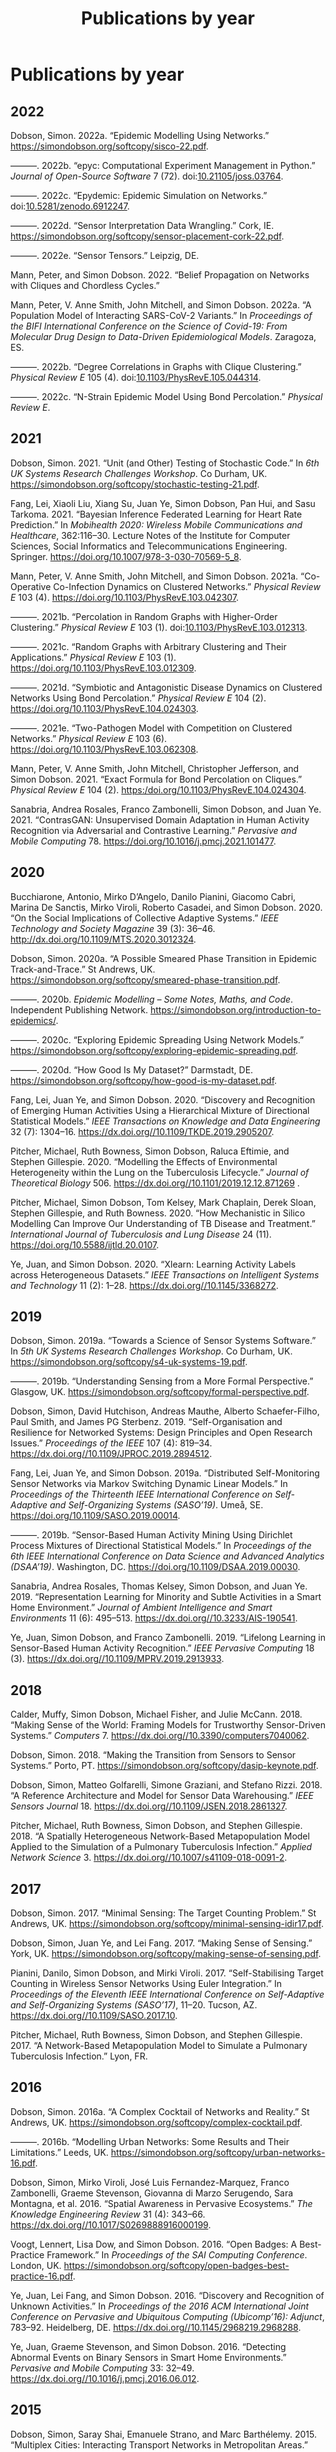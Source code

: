 # -*- org-attach-id-dir: "../../files/attachments"; -*-
#+title: Publications by year
#+CSL-STYLE: ~/programming/simoninireland.github.io/etc/complete-online.csl
#+begin_comment
.. title: Publications by year
.. slug: publications-by-year
.. date: 2020-06-17 11:34:36 UTC+01:00
.. tags: research, publications
.. category:
.. previewimage:
.. link:
.. description:
.. type: text
#+end_comment

* Publications by year

#+begin: sd/bibliography-by-year
** 2022

<<citeproc_bib_item_1>>Dobson, Simon. 2022a. “Epidemic Modelling Using Networks.” https://simondobson.org/softcopy/sisco-22.pdf.

<<citeproc_bib_item_2>>———. 2022b. “epyc: Computational Experiment Management in Python.” /Journal of Open-Source Software/ 7 (72). doi:[[https://doi.org/10.21105/joss.03764][10.21105/joss.03764]].

<<citeproc_bib_item_3>>———. 2022c. “Epydemic: Epidemic Simulation on Networks.” doi:[[https://doi.org/10.5281/zenodo.6912247][10.5281/zenodo.6912247]].

<<citeproc_bib_item_4>>———. 2022d. “Sensor Interpretation Data Wrangling.” Cork, IE. https://simondobson.org/softcopy/sensor-placement-cork-22.pdf.

<<citeproc_bib_item_5>>———. 2022e. “Sensor Tensors.” Leipzig, DE.

<<citeproc_bib_item_6>>Mann, Peter, and Simon Dobson. 2022. “Belief Propagation on Networks with Cliques and Chordless Cycles.”

<<citeproc_bib_item_7>>Mann, Peter, V. Anne Smith, John Mitchell, and Simon Dobson. 2022a. “A Population Model of Interacting SARS-CoV-2 Variants.” In /Proceedings of the BIFI International Conference on the Science of Covid-19: From Molecular Drug Design to Data-Driven Epidemiological Models/. Zaragoza, ES.

<<citeproc_bib_item_8>>———. 2022b. “Degree Correlations in Graphs with Clique Clustering.” /Physical Review E/ 105 (4). doi:[[https://doi.org/10.1103/PhysRevE.105.044314][10.1103/PhysRevE.105.044314]].

<<citeproc_bib_item_9>>———. 2022c. “N-Strain Epidemic Model Using Bond Percolation.” /Physical Review E/.

** 2021

<<citeproc_bib_item_1>>Dobson, Simon. 2021. “Unit (and Other) Testing of Stochastic Code.” In /6th UK Systems Research Challenges Workshop/. Co Durham, UK. https://simondobson.org/softcopy/stochastic-testing-21.pdf.

<<citeproc_bib_item_2>>Fang, Lei, Xiaoli Liu, Xiang Su, Juan Ye, Simon Dobson, Pan Hui, and Sasu Tarkoma. 2021. “Bayesian Inference Federated Learning for Heart Rate Prediction.” In /Mobihealth 2020: Wireless Mobile Communications and Healthcare/, 362:116–30. Lecture Notes of the Institute for Computer Sciences, Social Informatics and Telecommunications Engineering. Springer. https://doi.org/10.1007/978-3-030-70569-5_8.

<<citeproc_bib_item_3>>Mann, Peter, V. Anne Smith, John Mitchell, and Simon Dobson. 2021a. “Co-Operative Co-Infection Dynamics on Clustered Networks.” /Physical Review E/ 103 (4). https://doi.org/10.1103/PhysRevE.103.042307.

<<citeproc_bib_item_4>>———. 2021b. “Percolation in Random Graphs with Higher-Order Clustering.” /Physical Review E/ 103 (1). doi:[[https://doi.org/10.1103/PhysRevE.103.012313][10.1103/PhysRevE.103.012313]].

<<citeproc_bib_item_5>>———. 2021c. “Random Graphs with Arbitrary Clustering and Their Applications.” /Physical Review E/ 103 (1). https://doi.org/10.1103/PhysRevE.103.012309.

<<citeproc_bib_item_6>>———. 2021d. “Symbiotic and Antagonistic Disease Dynamics on Clustered Networks Using Bond Percolation.” /Physical Review E/ 104 (2). https://doi.org/10.1103/PhysRevE.104.024303.

<<citeproc_bib_item_7>>———. 2021e. “Two-Pathogen Model with Competition on Clustered Networks.” /Physical Review E/ 103 (6). https://doi.org/10.1103/PhysRevE.103.062308.

<<citeproc_bib_item_8>>Mann, Peter, V. Anne Smith, John Mitchell, Christopher Jefferson, and Simon Dobson. 2021. “Exact Formula for Bond Percolation on Cliques.” /Physical Review E/ 104 (2). https:/doi.org/10.1103/PhysRevE.104.024304.

<<citeproc_bib_item_9>>Sanabria, Andrea Rosales, Franco Zambonelli, Simon Dobson, and Juan Ye. 2021. “ContrasGAN: Unsupervised Domain Adaptation in Human Activity Recognition via Adversarial and Contrastive Learning.” /Pervasive and Mobile Computing/ 78. https://doi.org/10.1016/j.pmcj.2021.101477.

** 2020

<<citeproc_bib_item_1>>Bucchiarone, Antonio, Mirko D’Angelo, Danilo Pianini, Giacomo Cabri, Marina De Sanctis, Mirko Viroli, Roberto Casadei, and Simon Dobson. 2020. “On the Social Implications of Collective Adaptive Systems.” /IEEE Technology and Society Magazine/ 39 (3): 36–46. http://dx.doi.org/10.1109/MTS.2020.3012324.

<<citeproc_bib_item_2>>Dobson, Simon. 2020a. “A Possible Smeared Phase Transition in Epidemic Track-and-Trace.” St Andrews, UK. https://simondobson.org/softcopy/smeared-phase-transition.pdf.

<<citeproc_bib_item_3>>———. 2020b. /Epidemic Modelling – Some Notes, Maths, and Code/. Independent Publishing Network. https://simondobson.org/introduction-to-epidemics/.

<<citeproc_bib_item_4>>———. 2020c. “Exploring Epidemic Spreading Using Network Models.” https://simondobson.org/softcopy/exploring-epidemic-spreading.pdf.

<<citeproc_bib_item_5>>———. 2020d. “How Good Is My Dataset?” Darmstadt, DE. https://simondobson.org/softcopy/how-good-is-my-dataset.pdf.

<<citeproc_bib_item_6>>Fang, Lei, Juan Ye, and Simon Dobson. 2020. “Discovery and Recognition of Emerging Human Activities Using a Hierarchical Mixture of Directional Statistical Models.” /IEEE Transactions on Knowledge and Data Engineering/ 32 (7): 1304–16. https://dx.doi.org//10.1109/TKDE.2019.2905207.

<<citeproc_bib_item_7>>Pitcher, Michael, Ruth Bowness, Simon Dobson, Raluca Eftimie, and Stephen Gillespie. 2020. “Modelling the Effects of Environmental Heterogeneity within the Lung on the Tuberculosis Lifecycle.” /Journal of Theoretical Biology/ 506. https://dx.doi.org//10.1101/2019.12.12.871269 .

<<citeproc_bib_item_8>>Pitcher, Michael, Simon Dobson, Tom Kelsey, Mark Chaplain, Derek Sloan, Stephen Gillespie, and Ruth Bowness. 2020. “How Mechanistic in Silico Modelling Can Improve Our Understanding of TB Disease and Treatment.” /International Journal of Tuberculosis and Lung Disease/ 24 (11). https://doi.org/10.5588/ijtld.20.0107.

<<citeproc_bib_item_9>>Ye, Juan, and Simon Dobson. 2020. “Xlearn: Learning Activity Labels across Heterogeneous Datasets.” /IEEE Transactions on Intelligent Systems and Technology/ 11 (2): 1–28. https://dx.doi.org//10.1145/3368272.

** 2019

<<citeproc_bib_item_1>>Dobson, Simon. 2019a. “Towards a Science of Sensor Systems Software.” In /5th UK Systems Research Challenges Workshop/. Co Durham, UK. https://simondobson.org/softcopy/s4-uk-systems-19.pdf.

<<citeproc_bib_item_2>>———. 2019b. “Understanding Sensing from a More Formal Perspective.” Glasgow, UK. https://simondobson.org/softcopy/formal-perspective.pdf.

<<citeproc_bib_item_3>>Dobson, Simon, David Hutchison, Andreas Mauthe, Alberto Schaefer-Filho, Paul Smith, and James PG Sterbenz. 2019. “Self-Organisation and Resilience for Networked Systems: Design Principles and Open Research Issues.” /Proceedings of the IEEE/ 107 (4): 819–34. https://dx.doi.org//10.1109/JPROC.2019.2894512.

<<citeproc_bib_item_4>>Fang, Lei, Juan Ye, and Simon Dobson. 2019a. “Distributed Self-Monitoring Sensor Networks via Markov Switching Dynamic Linear Models.” In /Proceedings of the Thirteenth IEEE International Conference on Self-Adaptive and Self-Organizing Systems (SASO’19)/. Umeå, SE. https://doi.org/10.1109/SASO.2019.00014.

<<citeproc_bib_item_5>>———. 2019b. “Sensor-Based Human Activity Mining Using Dirichlet Process Mixtures of Directional Statistical Models.” In /Proceedings of the 6th IEEE International Conference on Data Science and Advanced Analytics (DSAA’19)/. Washington, DC. https://doi.org/10.1109/DSAA.2019.00030.

<<citeproc_bib_item_6>>Sanabria, Andrea Rosales, Thomas Kelsey, Simon Dobson, and Juan Ye. 2019. “Representation Learning for Minority and Subtle Activities in a Smart Home Environment.” /Journal of Ambient Intelligence and Smart Environments/ 11 (6): 495–513. https://dx.doi.org//10.3233/AIS-190541.

<<citeproc_bib_item_7>>Ye, Juan, Simon Dobson, and Franco Zambonelli. 2019. “Lifelong Learning in Sensor-Based Human Activity Recognition.” /IEEE Pervasive Computing/ 18 (3). https://dx.doi.org//10.1109/MPRV.2019.2913933.

** 2018

<<citeproc_bib_item_1>>Calder, Muffy, Simon Dobson, Michael Fisher, and Julie McCann. 2018. “Making Sense of the World: Framing Models for Trustworthy Sensor-Driven Systems.” /Computers/ 7. https://dx.doi.org//10.3390/computers7040062.

<<citeproc_bib_item_2>>Dobson, Simon. 2018. “Making the Transition from Sensors to Sensor Systems.” Porto, PT. https://simondobson.org/softcopy/dasip-keynote.pdf.

<<citeproc_bib_item_3>>Dobson, Simon, Matteo Golfarelli, Simone Graziani, and Stefano Rizzi. 2018. “A Reference Architecture and Model for Sensor Data Warehousing.” /IEEE Sensors Journal/ 18. https://dx.doi.org//10.1109/JSEN.2018.2861327.

<<citeproc_bib_item_4>>Pitcher, Michael, Ruth Bowness, Simon Dobson, and Stephen Gillespie. 2018. “A Spatially Heterogeneous Network-Based Metapopulation Model Applied to the Simulation of a Pulmonary Tuberculosis Infection.” /Applied Network Science/ 3. https://dx.doi.org//10.1007/s41109-018-0091-2.

** 2017

<<citeproc_bib_item_1>>Dobson, Simon. 2017. “Minimal Sensing: The Target Counting Problem.” St Andrews, UK. https://simondobson.org/softcopy/minimal-sensing-idir17.pdf.

<<citeproc_bib_item_2>>Dobson, Simon, Juan Ye, and Lei Fang. 2017. “Making Sense of Sensing.” York, UK. https://simondobson.org/softcopy/making-sense-of-sensing.pdf.

<<citeproc_bib_item_3>>Pianini, Danilo, Simon Dobson, and Mirki Viroli. 2017. “Self-Stabilising Target Counting in Wireless Sensor Networks Using Euler Integration.” In /Proceedings of the Eleventh IEEE International Conference on Self-Adaptive and Self-Organizing Systems (SASO’17)/, 11–20. Tucson, AZ. https://dx.doi.org//10.1109/SASO.2017.10.

<<citeproc_bib_item_4>>Pitcher, Michael, Ruth Bowness, Simon Dobson, and Stephen Gillespie. 2017. “A Network-Based Metapopulation Model to Simulate a Pulmonary Tuberculosis Infection.” Lyon, FR.

** 2016

<<citeproc_bib_item_1>>Dobson, Simon. 2016a. “A Complex Cocktail of Networks and Reality.” St Andrews, UK. https://simondobson.org/softcopy/complex-cocktail.pdf.

<<citeproc_bib_item_2>>———. 2016b. “Modelling Urban Networks: Some Results and Their Limitations.” Leeds, UK. https://simondobson.org/softcopy/urban-networks-16.pdf.

<<citeproc_bib_item_3>>Dobson, Simon, Mirko Viroli, José Luis Fernandez-Marquez, Franco Zambonelli, Graeme Stevenson, Giovanna di Marzo Serugendo, Sara Montagna, et al. 2016. “Spatial Awareness in Pervasive Ecosystems.” /The Knowledge Engineering Review/ 31 (4): 343–66. https://dx.doi.org//10.1017/S0269888916000199.

<<citeproc_bib_item_4>>Voogt, Lennert, Lisa Dow, and Simon Dobson. 2016. “Open Badges: A Best-Practice Framework.” In /Proceedings of the SAI Computing Conference/. London, UK. https://simondobson.org/softcopy/open-badges-best-practice-16.pdf.

<<citeproc_bib_item_5>>Ye, Juan, Lei Fang, and Simon Dobson. 2016. “Discovery and Recognition of Unknown Activities.” In /Proceedings of the 2016 ACM International Joint Conference on Pervasive and Ubiquitous Computing (Ubicomp’16): Adjunct/, 783–92. Heidelberg, DE. https://dx.doi.org//10.1145/2968219.2968288.

<<citeproc_bib_item_6>>Ye, Juan, Graeme Stevenson, and Simon Dobson. 2016. “Detecting Abnormal Events on Binary Sensors in Smart Home Environments.” /Pervasive and Mobile Computing/ 33: 32–49. https://dx.doi.org//10.1016/j.pmcj.2016.06.012.

** 2015

<<citeproc_bib_item_1>>Dobson, Simon, Saray Shai, Emanuele Strano, and Marc Barthélemy. 2015. “Multiplex Cities: Interacting Transport Networks in Metropolitan Areas.” Stirling, UK. https://simondobson.org/softcopy/urban-networks-sicsa.pdf.

<<citeproc_bib_item_2>>Fang, Lei, and Simon Dobson. 2015. “Towards Data-Centric Control of Sensor Networks through Bayesian Dynamic Linear Modelling.” In /Proceedings of the Ninth IEEE International Conference on Self-Adaptive and Self-Organizing Systems (SASO’15)/. Boston, MA. https://dx.doi.org//10.1109/SASO.2015.14.

<<citeproc_bib_item_3>>Sazonovs, Aleksejs, Simon Dobson, and Oscar Gaggiotti. 2015. “A Metapopulation Model for Predicting the Success of Genetic Control Measures for Malaria.” Edinburgh, UK. https://simondobson.org/softcopy/sazonovs-poster-15.pdf.

<<citeproc_bib_item_4>>Schneider, Chris, Adam Barker, and Simon Dobson. 2015. “Evaluating Unsupervised Fault Detection in Self-Healing Systems Using Stochastic Primitives.” /EAI Endorsed Transactions on Self-Adaptive Systems/ 15 (1). https://dx.doi.org//10.4108/sas.1.1.e3.

<<citeproc_bib_item_5>>Shai, Saray, and Simon Dobson. 2015. “Epidemic Spreading in Adaptive Multilayer Networks.” Snowbird, UT. https://simondobson.org/softcopy/siam-networks-abstract-15.pdf.

<<citeproc_bib_item_6>>Shai, Saray, Dror Kenett, Yoed Kenett, Miriam Faust, Simon Dobson, and Shlomo Havlin. 2015a. “Attacks on Modular Networks.” Zaragoza, ES. https://simondobson.org/softcopy/modular-network-attacks-netsci-15.pdf.

<<citeproc_bib_item_7>>———. 2015b. “Critical Tipping Point Distinguishing Two Types of Transitions in Modular Network Structures.” /Physical Review E/ 92. https://dx.doi.org//10.1103/PhysRevE.92.062805.

<<citeproc_bib_item_8>>Strano, Emanuele, Saray Shai, Simon Dobson, and Marc Barthélemy. 2015. “Multiplex Networks in Metropolitan Areas: Generic Features and Local Effects.” /Journal of the Royal Society Interface/ 12 (111). https://dx.doi.org//10.1098/rsif.2015.0651.

<<citeproc_bib_item_9>>Ye, Juan, Stamatia Dasiopoulou, Graeme Stevenson, Georgios Meditskos, Efstratios Kontopoulos, Ioannis Kompatsiaris, and Simon Dobson. 2015. “Semantic Web Technologies in Pervasive Computing: A Survey and Research Roadmap.” /Pervasive and Mobile Computing/ 23: 1–25. https://dx.doi.org//10.1016/j.pmcj.2014.12.009.

<<citeproc_bib_item_10>>Ye, Juan, Graeme Stevenson, and Simon Dobson. 2015a. “Fault Detection for Binary Sensors in Smart Home Environments.” In /Proceedings of the IEEE International Conference on Pervasive Computing and Communications (Percom 2015)/. St Louis, MO. https://simondobson.org/softcopy/binarysensorfaults-15.pdf.

<<citeproc_bib_item_11>>———. 2015b. “Using Temporal Correlation and Time Series to Detect Missing Activity-Driven Sensor Events.” In /Proceedings of the 11th Workshop on Context and Activity Modelling and Recognition (CoMoRea’15)/. St Louis, MO. https://simondobson.org/softcopy/comorea-15.pdf.

<<citeproc_bib_item_12>>———. 2015c. “KCAR: A Knowledge-Driven Approach for Concurrent Activity Recognition.” /Pervasive and Mobile Computing/ 19 (May): 47–70. https://dx.doi.org//10.1016/j.pmcj.2014.02.003.

<<citeproc_bib_item_13>>Zambonelli, Franco, Andrea Omicini, Bernhard Anzengruber, Gabriella Castelli, Francesco DeAngelis, Giovanna di Marzo Serugendo, Simon Dobson, et al. 2015. “Developing Pervasive Multiagent Systems with Nature-Inspired Co-Ordination.” /Pervasive and Mobile Computing/ 17: 236–52. https://dx.doi.org//10.1016/j.pmcj.2014.12.002.

** 2014

<<citeproc_bib_item_1>>Dobson, Simon, and Saray Shai. 2014. “Complex Networks and Complex Processes.” York, UK. https://simondobson.org/softcopy/complex-networks-complex-processes.pdf.

<<citeproc_bib_item_2>>Fang, Lei, and Simon Dobson. 2014a. “Data Collection with in-Network Fault Detection Based on Spatial Correlation.” In /Proceedings of the International Conference on Cloud and Autonomic Computing (CAC 2014)/. London, UK. https://dx.doi.org//10.1109/ICCAC.2014.9.

<<citeproc_bib_item_3>>———. 2014b. “When Things Get Noisy: Programming in the Face of Ubiquitous Uncertainty.” London, UK. https://simondobson.org/softcopy/when-things-get-noisy-14.pdf.

<<citeproc_bib_item_4>>Fernandez-Marquez, José Luis, Giovanna di Marzo Serugendo, Graeme Stevenson, Juan Ye, Simon Dobson, and Franco Zambonelli. 2014. “Self-Management of Self-Organising Mobile Computing Applications: A Separation of Concerns Approach.” In /Proceedings of the 29th ACM Symposium on Applied Computing/. Gyeongju, KR. https://simondobson.org/softcopy/SAC-PSC2014.pdf.

<<citeproc_bib_item_5>>Kamal, Abu Raihan M., Chris Bleakley, and Simon Dobson. 2014. “Failure Detection in Wireless Sensor Networks: A Sequence Based Dynamic Approach.” /ACM Transactions on Sensor Networks/ 10 (2). https://dx.doi.org//10.1145/2530526.

<<citeproc_bib_item_6>>Konur, Savas, Michael Fisher, Simon Dobson, and Stephen Knox. 2014. “Formal Verification of a Pervasive Messaging System.” /Formal Aspects of Computing/ 26 (4): 677–94. https://dx.doi.org//10.1007/s00165-013-0277-4.

<<citeproc_bib_item_7>>Razzaque, M.A., and Simon Dobson. 2014. “Energy Efficient Sensing in Wireless Sensor Networks Using Compressed Sensing.” /Sensors/ 14 (2): 2822–59. https://dx.doi.org//10.3390/s140202822.

<<citeproc_bib_item_8>>Schneider, Chris, Adam Barker, and Simon Dobson. 2014a. “A Survey of Self-Healing Systems Frameworks.” /SOFTWARE: Practice and Experience/. https://dx.doi.org//10.1002/spe.2250.

<<citeproc_bib_item_9>>———. 2014b. “Autonomous Fault Detection in Self-Healing Systems: Comparing Hidden Markov Models and Artificial Neural Networks.” In /Proceedings of the 4th International Workshop on Adaptive Self-Tuning Computing Systems (ADAPT-2014)/. Vienna, AT. https://simondobson.org/softcopy/adapt14.pdf.

<<citeproc_bib_item_10>>———. 2014c. “Autonomous Fault Detection in Self-Healing Systems Using Restricted Boltzmann Machines.” In /Proceedings of the 11th IEEE International Conference and Workshops on Engineering of Autonomic and Autonomous Systems (EASe 2014)/. Laurel, MD. https://simondobson.org/softcopy/faults-ease-14.pdf.

<<citeproc_bib_item_11>>Ye, Juan, Graeme Stevenson, and Simon Dobson. 2014. “USMART: An Unsupervised Semantic Mining Activity Recognition Technique.” /ACM Transactions on Intelligent Interaction Systems/ 4 (4). https://dx.doi.org///10.1145/2662870.

** 2013

<<citeproc_bib_item_1>>Dobson, Simon, Alan Dearle, and Barry Porter. 2013. “Minimising Virtual Machine Support for Concurrency.” In /Proceedings of 5th ETAPS Workshop on Programming Language Approaches to Concurrency and Communication-cEntric Software (PLACES’13)/. Rome, IT. https://simondobson.org/softcopy/places-2013-final.pdf.

<<citeproc_bib_item_2>>Fang, Lei, and Simon Dobson. 2013. “Unifying Sensor Fault Detection with Energy Conservation.” In /Proceedings of the 7th International Workshop on Self-Organising Systems (IWSOS’13)/. Palma de Mallorca, ES. https://simondobson.org/softcopy/iwsos-faults-energy.pdf.

<<citeproc_bib_item_3>>Fang, Lei, Simon Dobson, and Danny Hughes. 2013. “An Error-Free Data Collection Method Exploiting Hierarchical Physical Models of Wireless Sensor Networks.” In /Proceedings of the Tenth ACM International Symposium on Performance Evaluation of Wireless Ad Hoc, Sensor, and Ubiquitous Networks/. Barcelona, ES: ACM Press. https://simondobson.org/softcopy/pewasun13.pdf.

<<citeproc_bib_item_4>>Kamal, Abu Raihan M., Chris Bleakley, and Simon Dobson. 2013. “Packet-Level Attestation (PLA): a Framework for in-Network Sensor-Data Reliability.” /ACM Transactions on Sensor Networks/ 9 (2). https://dx.doi.org//10.1145/2422966.2422976.

<<citeproc_bib_item_5>>Razzaque, M.A., Chris Bleakley, and Simon Dobson. 2013. “Compression in Wireless Sensor Networks: A Survey and Comparative Evaluation.” /ACM Transactions on Sensor Networks/ 10 (1). https://dx.doi.org//10.1145/2528948.

<<citeproc_bib_item_6>>Razzaque, MA, Simon Dobson, and Kieran Delaney. 2013. “Augmented Materials: Spatially Embedded Sensor Networks.” /International Journal of Networks and Distributed Systems/ 11 (4): 453–77. https://dx.doi.org//10.1504/IJCNDS.2013.057721.

<<citeproc_bib_item_7>>Shai, Saray, and Simon Dobson. 2013a. “Bursty Activity in Coupled Networks.” Copenhagen, DK. https://simondobson.org/softcopy/burst-netsci13.pdf.

<<citeproc_bib_item_8>>———. 2013b. “Coupled Adaptive Complex Networks.” /Physical Review E/ 87 (4). https://dx.doi.org//10.1103/PhysRevE.87.042812.

<<citeproc_bib_item_9>>Stevenson, Graeme, Gabriella Castelli, Juan Ye, Alberto Rossi, , Simon Dobson, and Franco Zambonelli. 2013. “A Bio-Chemically Inspired Approach to Awareness in Pervasive Systems.” In /Proceedings of First International Workshop on Sensing and Big Data Mining (SenseMine 2013)/. Rome, IT. https://simondobson.org/softcopy/sensemine13.pdf.

<<citeproc_bib_item_10>>Stevenson, Graeme, Juan Ye, Simon Dobson, Danilo Pianini, Sara Montagna, and Mirko Viroli. 2013. “Combining Self-Organisation, Context-Awareness and Semantic Reasoning: The Case of Resource Discovery in Opportunistic Networks.” In /Proceedings of the 28th ACM Symposium on Applied Computing/. Coimbra, PT. https://simondobson.org/softcopy/sac-2013.pdf.

** 2012

<<citeproc_bib_item_1>>Dearle, Alan, and Simon Dobson. 2012. “Mission-Oriented Middleware for Sensor-Driven Scientific Systems.” /Journal of Internet Services and Applications/ 3 (1): 133–39. https://dx.doi.org//10.1007/s13174-011-0052-9.

<<citeproc_bib_item_2>>Dobson, Simon. 2012a. “From Forth to Tay: A Component-Based Extensible Virtual Machine for Compact Programs.” Canterbury, UK. https://simondobson.org/softcopy/forth-tay.pdf.

<<citeproc_bib_item_3>>———. 2012b. “Mission Maybe Possible: Improving the Programming Model for Wireless Sensor Networks.” Aberdeen, UK. https://simondobson.org/softcopy/mission-maybe-possible.pdf.

<<citeproc_bib_item_4>>Dobson, Simon, and Aaron Quigley. 2012. “Healthcare in a Pervasive World.” In /This Pervasive Day: The Potentials and Perils of Pervasive Computing/, edited by Jeremy Pitt, 99–111. Imperial College Press. http://www.amazon.co.uk/This-Pervasive-Day-Potential-Computing/dp/1848167482.

<<citeproc_bib_item_5>>Fernandez-Marquez, Jose Luis, Graeme Stevenson, Akla-Esso Tchao, Juan Ye, Giovanna di Marzo Serugendo, and Simon Dobson. 2012. “Analysis of New Gradient Based Aggregation Algorithms for Data-Propagation in Distributed Networks.” In /Proceedings of the First International Workshop on Adaptive Service Ecosystems: Nature and Socially Inspired Solutions (ASENSIS’12)/. Lyons, FR. https://simondobson.org/softcopy/asensis-12-gradients.pdf.

<<citeproc_bib_item_6>>Kamal, Abu Raihan M., Chris Bleakley, and Simon Dobson. 2012. “Congestion Mitigation Using in-Network Sensor Data Summarization.” In /Proceedings of the Ninth ACM International Symposium on Performance Evaluation of Wireless Ad Hoc, Sensor, and Ubiquitous Networks/, 93–100. Paphos, CY. https://dx.doi.org//10.1145/2387027.2387043.

<<citeproc_bib_item_7>>Loureiro, Emerson, Paddy Nixon, and Simon Dobson. 2012. “Decentralized and Optimal Control of Shared Resource Pools.” /ACM Transactions on Autonomous and Adaptive Systems/ 7. https://dx.doi.org//10.1145/2168260.2168274.

<<citeproc_bib_item_8>>Porter, Barry, Alan Dearle, and Simon Dobson. 2012. “From Missions to Systems: Generating Transparently-Distributable Programs for Sensor-Oriented Systems.” In /Proceedings of the Seventh International Workshop on Middleware Tools, Services and Run-Time Support for Sensor Networks (MidSens’12)/, 1–6. Montreal CA. https://simondobson.org/softcopy/midsens12.pdf.

<<citeproc_bib_item_9>>Saad, Mohamed, Chris Bleakley, Tarig Ballal, and Simon Dobson. 2012. “High-Accuracy Reference-Free Ultrasonic Location Estimation.” /IEEE Transactions on Instrumentation and Measurement/ 61 (6): 1561–70. https://dx.doi.org//10.1109/TIM.2011.2181911.

<<citeproc_bib_item_10>>Shai, Saray, and Simon Dobson. 2012. “Effect of Resource Constraints on Intersimilar Coupled Networks.” /Physical Review E/ 86 (6). https://dx.doi.org//10.1103/PhysRevE.86.066120.

<<citeproc_bib_item_11>>Stevenson, Graeme, Jose Luis Fernandez-Marquez, Sara Montagna, Alberto Rosi, Giovanna di Marzo Serugendo Juan Ye, Mirko Viroli, Simon Dobson, and Akla-Esso Tchao. 2012. “Towards Situated Awareness in Urban Networks: A Bio-Inspired Approach.” In /Proceedings of the First International Workshop on Adaptive Service Ecosystems: Nature and Socially Inspired Solutions (ASENSIS’12)/, 53–58. Lyons, FR. https://simondobson.org/softcopy/asensis-12-urban.pdf.

<<citeproc_bib_item_12>>Stevenson, Graeme, Mirko Viroli, Juan Ye, Sara Montagna, and Simon Dobson. 2012. “Self-Organising Semantic Resource Discovery for Pervasive Systems.” In /Proceedings of the First International Workshop on Adaptive Service Ecosystems: Nature and Socially Inspired Solutions (ASENSIS’12)/, 47–52. Lyons, FR. https://simondobson.org/softcopy/asensis-12-discovery.pdf.

<<citeproc_bib_item_13>>Thoelen, Klaas, Danny Hughes, Nelson Matthys, Lei Fang, Simon Dobson, Yizhou Qiang, Wei Bai, et al. 2012. “A Reconfigurable Component Model with Semantic Type System for Dynamic WSN Applications.” /Journal of Internet Services and Applications/ 3 (3): 277–90. https://dx.doi.org//10.1007/s13174-012-0064-0.

<<citeproc_bib_item_14>>Viroli, Mirko, Franco Zambonelli, Graeme Stevenson, and Simon Dobson. 2012. “From SOA to Pervasive Service Ecosystems: An Approach Based on Semantic Web Technologies.” In /Adaptive Web Services for Modular and Reusable Software Development: Tactics and Solutions/, edited by Javier Cubo and Guadalupe Ortiz. IGI Global. https://simondobson.org/softcopy/sapere-soa-semantic-web-12.pdf.

<<citeproc_bib_item_15>>Ye, Juan, and Simon Dobson. 2012. “Pervasive Computing Needs Better Situation-Awareness.” /Awareness Magazine/. http://www.awareness-mag.eu/view.php?article=003943-2012-01-05&category=Interactive+Robotics.

<<citeproc_bib_item_16>>Ye, Juan, Simon Dobson, and Susan McKeever. 2012. “Situation Identification Techniques in Pervasive Computing: A Review.” /Pervasive and Mobile Computing/ 8 (1): 36–66. https://dx.doi.org//10.1016/j.pmcj.2011.01.004.

<<citeproc_bib_item_17>>Ye, Juan, Graeme Stevenson, Simon Dobson, Michael O’Grady, and Gregory O’Hare. 2012. “Perceiving and Interpreting Smart Home Datasets with $PI$.” /Journal of Ambient Intelligence and Humanized Computing/ 4 (6): 717–29. https://dx.doi.org//10.1007/s12652-012-0148-5.

** 2011

<<citeproc_bib_item_1>>Dobson, Simon. 2011. “The Computer Is the New Microscope.” St Andrews, UK. https://simondobson.org/softcopy/inaugural-lecture-sta-web-20111207.pdf.

<<citeproc_bib_item_2>>Dobson, Simon, and Juan Ye. 2011. “Sensor and Sense-Ability: Building Systems in the Face of Uncertainty.” Edinburgh, UK. https://simondobson.org/softcopy/sensor-and-senseability-nontechnical.pdf.

<<citeproc_bib_item_3>>Rosi, Alberto, Simon Dobson, Marco Mamei, Graeme Stevenson, Juan Ye, and Franco Zambonelli. 2011. “Social Sensors and Pervasive Services: Approaches and Perspectives.” In /Proceedings of the Second IEEE Workshop on Pervasive Collaboration and Social Networking (PerCol 2011)/, 252–530. Seattle, WA: IEEE Press. https://simondobson.org/softcopy/social-sensing-11.pdf.

<<citeproc_bib_item_4>>Saad, Mohamed, Chris Bleakley, and Simon Dobson. 2011. “Robust High Accuracy Ultrasonic Range Measurement System.” /IEEE Transactions on Instrumentation and Measurement/ 60 (10): 3334–41. https://dx.doi.org//10.1109/TIM.2011.2128950.

<<citeproc_bib_item_5>>Stevenson, Graeme, and Simon Dobson. 2011. “Sapphire: Generating Java Runtime Artefacts from OWL Ontologies.” In /Proceedings of the 3rd International Workshop on Ontology-Driven Information Systems Engineering (ODISE 2011)/, 425–236. London, UK. https://simondobson.org/softcopy/sapphire-odise11.pdf.

<<citeproc_bib_item_6>>Vassev, Emil, Mike Hinchey, Dharini Balasubramaniam, and Simon Dobson. 2011. “An ASSL Approach to Handling Uncertainty in Self-Adaptive Systems.” In /Proceedings of the 34th IEEE Software Engineering Workshop/. Limerick, IE: IEEE Press. https://simondobson.org/softcopy/assl-sew11.pdf.

<<citeproc_bib_item_7>>Ye, Juan, Graeme Stevenson, and Simon Dobson. 2011. “A Top-Level Ontology for Smart Environments.” /Pervasive and Mobile Computing/ 7 (3): 359–78. https://dx.doi.org//10.1016/j.pmcj.2011.02.002.

<<citeproc_bib_item_8>>Ye, Juan, Graeme Stevenson, Simon Dobson, Michael O’Grady, and Gregory O’Hare. 2011. “$PI$: Perceiver and Interpreter of Smart Home Datasets.” In /Proceedings of the 5th International Conference on Pervasive Computing Technologies for Healthcare (PervasiveHealth 2011)/, 131–38. Dublin, IE. https://simondobson.org/softcopy/pi-11.pdf.

<<citeproc_bib_item_9>>Zambonelli, Franco, Gabrialla Castelli, Laura Ferrari, Marco Mamei, Alberto Rosi, Giovanna di Marzo Serugendo, Matteo Risoldi, et al. 2011. “Self-Aware Pervasive Service Ecosystems.” /Procedia Computer Science/ 7. Elsevier: 197–99. https://dx.doi.org//10.1016/j.procs.2011.09.006.

** 2010

<<citeproc_bib_item_1>>Clear, Adrian K., Thomas Holland, Simon Dobson, Aaron Quigley, Ross Shannon, and Paddy Nixon. 2010. “Situvis: A Sensor Data Analysis and Abstraction Tool for Pervasive Computing Systems.” /Pervasive and Mobile Computing/ 6 (5): 575–89. https://dx.doi.org//10.1016/j.pmcj.2010.04.002.

<<citeproc_bib_item_2>>Dobson, Simon. 2010. “Progamming for Adaptive Sensor Networks: Back to the Future.” St Andrews, UK. https://simondobson.org/softcopy/back-to-the-future-talk-gp10.pdf.

<<citeproc_bib_item_3>>Dobson, Simon, Roy Sterritt, Paddy Nixon, and Mike Hinchey. 2010. “Fulfilling the Vision of Autonomic Computing.” /IEEE Computer/ 43 (1): 35–41. https://dx.doi.org///10.1109/MC.2010.14.

<<citeproc_bib_item_4>>Knox, Stephen, Lorcan Coyle, and Simon Dobson. 2010. “Using Ontologies in Case-Based Activity Recognition.” In /Proceedings of the 23rd International Conference of the Florida Artificial Intelligence Research Society (FLAIRS-23)/. Daytona Beach, FL. https://simondobson.org/softcopy/2010flairs.pdf.

<<citeproc_bib_item_5>>Loureiro, Emerson, Paddy Nixon, and Simon Dobson. 2010. “Adaptive Management of Shared Resource Pools with Decentralized Optimization and Epidemics.” In /Proceedings of the 18th Euromicro Conference on Parallel, Distributed and Network-Based Processing/, edited by Marco Danelutto, Julien Borgeois, and Tom Gross, 51–58. Pisa, IT: IEEE Computer Society Press. https://simondobson.org/softcopy/pdp-10.pdf.

<<citeproc_bib_item_6>>McKeever, Susan, Juan Ye, Lorcan Coyle, Chris Bleakley, and Simon Dobson. 2010. “Activity Recognition Using Temporal Evidence Theory.” /Journal of Ambient Intelligence and Smart Environments/ 2 (3): 253–69. https://dx.doi.org//10.3233/AIS-2010-0071.

<<citeproc_bib_item_7>>O’Grady, Michael, Juan Ye, G.M.P. O’Hare, Simon Dobson, Richard Tynan, and Connor Muldoon. 2010. “A Middleware for Implicit Interaction.” In /Proceedings of the International Workshop on Instinctive Computing/. Vol. 5897. Lecture Notes in Artificial Intelligence. Pittsburgh, PA: Springer Verlag. https://simondobson.org/softcopy/implicit-interaction-10.pdf.

<<citeproc_bib_item_8>>Stevenson, Graeme, Juan Ye, and Simon Dobson. 2010. “On the Impact of the Temporal Features of Sensed Data on the Development of Pervasive Systems.” In /Proceedings of the International Workshop on Programming Methods for Mobile and Pervasive Systems at PERVASIVE 2010/. Helsinki, FI. https://simondobson.org/softcopy/temporal-features-pmmps10.pdf.

<<citeproc_bib_item_9>>Ye, Juan, and Simon Dobson. 2010. “Exploring Semantics in Activity Recognition Using Context Lattices.” /Journal of Ambient Intelligence and Smart Environments/ 2 (4): 389–407. https://dx.doi.org//10.3233/AIS-2009-0082.

<<citeproc_bib_item_10>>Ye, Juan, Lorcan Coyle, Susan McKeever, and Simon Dobson. 2010. “Dealing with Activities with Diffuse Boundaries.” In /Proceedings of the Workshop on How to Do Good Activity Recognition Research: Experimental Methodologies, Evaluation Metrics and Reproducility Issues at PERVASIVE 2010/. Helsinki, FI. https://simondobson.org/softcopy/diffuse-boundaries-2010.pdf.

** 2009

<<citeproc_bib_item_1>>Cellai, Davide, Graham Williamson, Simon Dobson, and Paddy Nixon. 2009. “Self-Management of Routing on Human Proximity Networks.” In /Self-Organising Systems/, edited by Thrasyvoulos Spyropoulos and Karin Anna Hummel, 5918:1–12. LNCS. Zurich, CH: Springer-Verlag. https://simondobson.org/softcopy/iwsos-09.pdf.

<<citeproc_bib_item_2>>Clear, Adrian K., Ross Shannon, Thomas Holland, Aaron Quigley, Simon Dobson, and Paddy Nixon. 2009. “Situvis: A Visual Tool for Modeling a User’s Behaviour Patterns in a Pervasive Environment.” In /Proceedings of the 7th International Conference on Pervasive Computing/. Nara, JP. https://simondobson.org/softcopy/situvis-pervasive-09.pdf.

<<citeproc_bib_item_3>>Collins, Michael, Simon Dobson, and Paddy Nixon. 2009a. “A Lightweight Secure Architecture for Wireless Sensor Networks.” /International Journal of Internet Technology and Secured Transactions/ 2 (1--2). https://simondobson.org/softcopy/ijitst-08.pdf.

<<citeproc_bib_item_4>>———. 2009b. “Securing Wireless Sensor Networks: Introducing ASLAN – a Secure, Lightweight Architecture for WSNs.” /International Journal on Advances in Networks and Services/ 2 (1): 679–85. https://simondobson.org/softcopy/aslan-09.pdf.

<<citeproc_bib_item_5>>Coyle, Lorcan, Juan Ye, Susan McKeever, Stephen Knox, Matthew Stabeler, Simon Dobson, and Paddy Nixon. 2009. “Gathering Datasets for Activity Identification.” In /Proceedings of the Workshop on Developing Shared Home Behaviour Datasets to Advance HCI and Ubiquitous Computing Research at CHI 2009/. Boston, MA. https://simondobson.org/softcopy/2008datasets-08.pdf.

<<citeproc_bib_item_6>>Dobson, Simon. 2009a. “Controlling Sensors through Physics: Some Ideas for the Well-Founded Control of Mobile Sensor Networks.” Hoboken, NJ. https://simondobson.org/softcopy/well-founded-control-talk.pdf.

<<citeproc_bib_item_7>>———. 2009b. “Integrating Sensor Networks into the Future Internet (Extended Abstract).” In /Proceedings of the 2nd Euro-NF Workshop on Future Internet Architectures/. Santander, ES. https://simondobson.org/softcopy/euro-nf-09.pdf.

<<citeproc_bib_item_8>>———. 2009c. “Semantic Challenges of Adaptive Systems.” Liverpool, UK. https://simondobson.org/softcopy/adaptive-systems-semantics-liverpool-09.pdf.

<<citeproc_bib_item_9>>———. 2009d. “Ubiquitous Autonomic Management.” Barcelona, ES. https://simondobson.org/softcopy/mucs-keynote.pdf.

<<citeproc_bib_item_10>>———. 2009e. “What Is the Correct Semantic Basis for Adaptive Systems?” Trinity College Dublin, IE. https://simondobson.org/softcopy/adaptive-spaces-lero-talk-20090123.pdf.

<<citeproc_bib_item_11>>Dobson, Simon, Lorcan Coyle, G.M.P. O’Hare, and Mike Hinchey. 2009. “From Physical Models to Well-Founded Control.” In /Proceedings of the 6th IEEE International Conference and Workshops on Engineering of Autonomic and Autonomous Systems/. San Francisco, CA: IEEE Press. https://simondobson.org/softcopy/well-founded-control.pdf.

<<citeproc_bib_item_12>>Dobson, Simon, John Strassner, Manish Parashar, and Onn Shehory, eds. 2009. /Proceedings of the 6th International Conference on Autonomic Computing/. Barcelona, ES: ACM Press.

<<citeproc_bib_item_13>>Loureiro, Emerson, Paddy Nixon, and Simon Dobson. 2009. “Decentralized Utility Maximization for Adaptive Management of Shared Resource Pools.” In /Proceedings of the International Conference on Intelligent Networking and Collaborative Systems (INCoS’09)/. Barcelona, ES: IEEE Computer Society. https://simondobson.org/softcopy/incos-09.pdf.

<<citeproc_bib_item_14>>Martinez, Josu, and Simon Dobson. 2009. “Functionality Recomposition for Self-Healing.” In /Proceedings of the 4th International Conference on Software and Data Technologies/. Sofia, BG. https://simondobson.org/softcopy/fresh-icsoft09.pdf.

<<citeproc_bib_item_15>>McKeever, Susan, Juan Ye, Lorcan Coyle, and Simon Dobson. 2009a. “A Context Quality Model to Support Transparent Reasoning with Uncertain Context.” In /Quality of Context/, edited by K. Rothermal, D. Fritsch, W. Blochinger, and F. Dürr. Vol. 5786. LNCS. Stuttgart, DE: Springer Verlag.

<<citeproc_bib_item_16>>———. 2009b. “Using Dempster-Shafer Theory of Evidence for Situation Inference.” In /Proceedings of the 4th European Conference on Smart Sensing and Context (EuroSSC)/. Vol. 5741. LNCS. Guildford, UK: Springer-Verlag. https://simondobson.org/softcopy/ds-situation-inference-eurossc-09.pdf.

<<citeproc_bib_item_17>>O’Neill, Eleanor, Kris McGlinn, Eoin Bailey, Simon Dobson, and Kevin McCarthy. 2009. “Application Development Using Modelling and Dynamical Systems Analysis.” In /Proceedings of the 1st International Workshop on Context-Aware Middleware and Services/, 18–23. Dublin, IE. https://simondobson.org/softcopy/iwcams-09.pdf.

<<citeproc_bib_item_18>>Razzaque, M.A., and Simon Dobson. 2009. “Enhancement of Self-Organisation in Wireless Networking through a Cross-Layer Approach.” In /Proceedings of the 1st International Conference on Ad Hoc Networks/. Niagara Falls, CA. https://simondobson.org/softcopy/adhoc-09.pdf.

<<citeproc_bib_item_19>>Stabeler, Matthew, Davide Cellai, Paddy Nixon, and Simon Dobson. 2009. “Delay Tolerant Networks and Spatially Detailed Human Mobility.” In /Proceedings of the Workshop on the Emergence of Delay- and Disruption-Tolerant Networks/. St Petersburg, RU. https://simondobson.org/softcopy/edtn-09.pdf.

<<citeproc_bib_item_20>>Stabeler, Matthew, Graeme Stevenson, Simon Dobson, and Paddy Nixon. 2009. “Basadaeir: Harvesting User Profiles to Bootstrap Pervasive Applications.” In /Late-Breaking Results: Adjunct Proceedings of the 7th International Conference on Pervasive Computing (PERVASIVE 2009)/.

<<citeproc_bib_item_21>>Stevenson, Graeme, Stephen Knox, Simon Dobson, and Paddy Nixon. 2009. “ONTONYM: A Collection of Upper Ontologies for Pervasive Application Development.” In /Proceedings of the Workshop on Context, Information and Ontologies Ontology (CIAO’09)/. Heraklion, GR. https://simondobson.org/softcopy/ontonym-ciao2009.pdf.

<<citeproc_bib_item_22>>Strassner, John, Sven van der Meer, Declan O’Sullivan, and Simon Dobson. 2009. “The Use of Context-Aware Policies and Ontologies to Facilitate Business-Aware Network Management.” /Journal of Network and Systems Management/ 17 (3): 255–84. https://dx.doi.org//10.1007/s10922-009-9126-4.

<<citeproc_bib_item_23>>Williamson, Graham, Davide Cellai, Simon Dobson, and Paddy Nixon. 2009. “Modelling Periodic Data Dissemination in Wireless Sensor Networks.” In /Proceedings of the 3rd UKSim European Symposium on Computer Modelling and Simulation/. IEEE Press. https://simondobson.org/softcopy/uksim-09.pdf.

<<citeproc_bib_item_24>>Ye, Juan, and Simon Dobson. 2009. “Human-Behaviour Study with Situation Lattices.” In /Proceedings of the IEEE International Conference on Systems, Man and Cybernetics/. San Antonio, TX. https://simondobson.org/softcopy/SMC2009.pdf.

<<citeproc_bib_item_25>>Ye, Juan, Adrian K. Clear, Lorcan Coyle, and Simon Dobson. 2009. “On Using Temporal Semantics to Create More Accurate Human-Activity Classifiers.” In /Artificial Intelligence and Cognitive Science/, edited by Lorcan Coyle and Jill Freyne. Vol. 6206. LNCS. Springer-Verlag. https://simondobson.org/softcopy/aics2009.pdf.

<<citeproc_bib_item_26>>Ye, Juan, Lorcan Coyle, Simon Dobson, and Paddy Nixon. 2009. “Using Situation Lattices in Sensor Analysis.” In /Proceedings of the 7th IEEE International Conference on Pervasive Computing and Communications (Percom 2009)/, 1–11. Galveston, TX. https://simondobson.org/softcopy/percom2009.pdf.

<<citeproc_bib_item_27>>Zhang, Hui, Paddy Nixon, and Simon Dobson. 2009. “Partial Coverage in Homological Sensor Networks.” In /Proceedings of the 5th IEEE International Conference on Wireless and Mobile Computing, Networking and Communications (WiMOB 2009)/, 42–47. Marrakech, MA: IEEE Press. https://simondobson.org/softcopy/wimob-09.pdf.

** 2008

<<citeproc_bib_item_1>>Clear, Adrian K., Ross Shannon, Thomas Holland, Simon Dobson, Aaron Quigley, and Paddy Nixon. 2008. “Situvis: Visualising Multivariate Context Information to Evaluate Situation Specifications.” In /Proceedings of the 2nd International Workshop on Ubiquitous Systems Evaluation (USE 2008)/. Seoul, KR. https://simondobson.org/softcopy/situvis.pdf.

<<citeproc_bib_item_2>>Collins, Michael, Simon Dobson, and Paddy Nixon. 2008. “Identifying and Isolating Aberrant Nodes in Wireless Sensor Networks.” In /Proceedings of the 3rd International Conference for Internet Technologies and Secured Transactions/. Dublin, IE.

<<citeproc_bib_item_3>>Collins, Michael, Paddy Nixon, and Simon Dobson. 2008. “A Secure Lightweight Architecture for Wireless Sensor Networks.” In /Proceedings of the Second International Conference on Mobile Ubiquitous Computing, Systems, Services and Technologies (UBICOMM’08)/. Valencia, ES. https://simondobson.org/softcopy/msecurity-ubicom08.pdf.

<<citeproc_bib_item_4>>Delaney, Kieran, and Simon Dobson. 2008. “Augmenting Materials to Build Cooperating Objects.” In /Ambient Intelligence with Microsystems: Augmented Materials and Smart Objects/, edited by Kieran Delaney, 18:19–46. Microsystems. Springer Verlag.

<<citeproc_bib_item_5>>Dobson, Simon. 2008a. “An Adaptive Systems Perspective on Network Calculus.” Piscataway, NJ. https://simondobson.org/softcopy/adaptive-network-calculus-rutgers-talk.pdf.

<<citeproc_bib_item_6>>———. 2008b. “An Adaptive Systems Perspective on Network Calculus, with Applications to Autonomic Control.” /International Journal of Autonomous and Adaptive Communications Systems/ 1 (3): 332–41.

<<citeproc_bib_item_7>>———. 2008c. “Co-Design for Context Awareness in Pervasive Systems.” In /Ambient Intelligence with Microsystems: Augmented Materials and Smart Objects/, edited by Kieran Delaney, 18:297–307. Microsystems. Springer Verlag.

<<citeproc_bib_item_8>>———. 2008d. “Facilitating a Well-Founded Approach to Autonomic Systems.” In /Proceedings of the 5th IEEE Workshop on the Engineering of Autonomic and Autonomous Systems (EASe 2008)/. Belfast, UK: IEEE Press. https://simondobson.org/softcopy/semantics-wg-ease-08.pdf.

<<citeproc_bib_item_9>>———. 2008e. “From Adaptive Systems to Adaptive Spaces.” In /Resilient and Survivable Networks, Infrastructure and Services/. Dagstuhl Seminar Proceedings Series. Schloß Dagstuhl.

<<citeproc_bib_item_10>>Dobson, Simon, and Paddy Nixon. 2008. “Stable Autonomic Adaptation: A Grand Challenge.” In /Proceedings of the Third IEEE Workshop on Hot Topics for Autonomic Computing (HotAC’08)/. Chicago IL. https://simondobson.org/softcopy/hotac-08.pdf.

<<citeproc_bib_item_11>>Dobson, Simon, Graeme Stevenson, Graham Williamson, Stephen Knox, Matthew Stabeler, Lorcan Coyle, Steve Neely, and Paddy Nixon. 2008. “Construct: Towards a Community Middleware for Pervasive Computing.” /PerAda Magazine/. http://www.perada-magazine.eu/pdf/1262/1262.pdf.

<<citeproc_bib_item_12>>Knox, Stephen, Adrian K. Clear, Ross Shannon, Lorcan Coyle, Simon Dobson, Aaron Quigley, and Paddy Nixon. 2008. “Scatterbox: Mobile Message Management.” /Revue d’Intelligence Artificielle/ 22 (5): 549–68.

<<citeproc_bib_item_13>>Loureiro, Emerson, Paddy Nixon, and Simon Dobson. 2008. “A Fine-Grained Model for Adaptive on-Demand Provisioning of CPU Shares in Data Centres.” In /Self-Organizing Systems/, edited by Karin Anna Hummel and James Sterbenz, 5343:97–108. LNCS. Vienna, AT: Springer Verlag. https://simondobson.org/softcopy/iwsos-08.pdf.

<<citeproc_bib_item_14>>McKeever, Susan, Juan Ye, Lorcan Coyle, and Simon Dobson. 2008. “A Multilayered Uncertainty Approach for Context-Aware Systems.” In /Late-Breaking Results: Adjunct Proceedings of the 6th International Conference on Pervasive Computing (PERVASIVE 2008)/, 1–4. Sidney, AU. https://simondobson.org/softcopy/multilayered-uncertainty-08.pdf.

<<citeproc_bib_item_15>>Murdoch, Olga, Lorcan Coyle, and Simon Dobson. 2008. “Ontology-Based Query Recommendation as a Support to Image Retrieval.” In /Proceedings of the 19th Irish Conference in Artificial Intelligence and Cognitive Science/. Cork, IE. https://simondobson.org/softcopy/Murdoch2008Ontology.pdf.

<<citeproc_bib_item_16>>Neely, Steve, Graham Williamson, Hui Zhang, Graham Stevenson, and Simon Dobson. 2008. “Device Positioning Using Smart Zigbee Beacons.” Dublin, IE. https://simondobson.org/softcopy/nap-zigbee-open-day-20080124.pdf.

<<citeproc_bib_item_17>>Razzaque, M.A., Simon Dobson, and Paddy Nixon. 2008a. “Cross-Layer Optimisations for Autonomic Networks.” In /Advanced Autonomic Networking and Communication/, edited by Monique Calisti, Sven van der Meer, and John Strassner, 127–48. Birkhäuser Whitestein Series. Springer Verlag.

<<citeproc_bib_item_18>>———. 2008b. “Cross-Layer Self Routing: A Self-Managed Routing Approach for MANETs.” In /Proceedings of the 4th IEEE International Conference on Wireless and Mobile Computing, Networking and Communications/. Avignon, FR: IEEE Press. https://simondobson.org/softcopy/clsr-08.pdf.

<<citeproc_bib_item_19>>Sheehan, Brendan, Aaron Quigley, Benoit Gaudin, and Simon Dobson. 2008. “A Relation Based Measure of Semantic Similarity for Gene Ontology Annotations.” /BMC Bioinformatics Journal/ 9 (468). http://www.biomedcentral.com/1471-2105/9/468/abstract.

<<citeproc_bib_item_20>>Strassner, John, Simon Dobson, José Fortes, and Kumar Goswami, eds. 2008. /Proceedings of the 5th International Conference on Autonomic Computing/. Chicago, IL: IEEE Press.

<<citeproc_bib_item_21>>Ye, Juan, Lorcan Coyle, Simon Dobson, and Paddy Nixon. 2008. “Representing and Manipulating Situation Hierarchies Using Situation Lattices.” /Revue d’Intelligence Artificielle/ 22 (5): 647–67. https://simondobson.org/softcopy/ria-08a.pdf.

<<citeproc_bib_item_22>>Ye, Juan, Simon Dobson, and Paddy Nixon. 2008. “An Overview of Pervasive Computing Systems.” In /Ambient Intelligence with Microsystems: Augmented Materials and Smart Objects/, edited by Kieran Delaney, 18:3–17. Microsystems. Springer Verlag.

<<citeproc_bib_item_23>>Ye, Juan, Susan McKeever, Lorcan Coyle, Steve Neely, and Simon Dobson. 2008. “Resolving Uncertainty in Context Integration and Abstraction.” In /Proceedings of the 5th International Conference on Pervasive Services/, edited by Domenico Cotroneo and Julie McCann, 131–40. Sorrento, IT: ACM Press. https://simondobson.org/softcopy/icps-08.pdf.

<<citeproc_bib_item_24>>Zhang, Hui, Paddy Nixon, and Simon Dobson. 2008. “Multi-Criteria Adaptation Mechanisms in Homological Sensor Networks.” In /Proceedings of the 11th IEEE International Conference on Communciations Systems/. Guangzhou, CN: IEEE Press. https://simondobson.org/softcopy/iccs-08.pdf.

** 2007

<<citeproc_bib_item_1>>Bailey, Eoin, Simon Dobson, and Aaron Quigley. 2007. “Dynamical Systems Theory Applied to Autonomics.” Dublin, IE. https://simondobson.org/softcopy/LERO-CASCON07.pdf.

<<citeproc_bib_item_2>>Clear, Adrian K., Simon Dobson, and Paddy Nixon. 2007. “An Approach to Dealing with Uncertainty in Context-Aware Pervasive Systems.” In /Proceedings of the UK/IE IEEE SMC Cybernetic Systems Conference 2007/. Dublin, IE: IEEE Press. https://simondobson.org/softcopy/smc-07.pdf.

<<citeproc_bib_item_3>>Coyle, Lorcan, Steve Neely, Graeme Stevenson, Mark Sullivan, Simon Dobson, and Paddy Nixon. 2007. “Sensor Fusion-Based Middleware for Smart Homes.” /International Journal of Assistive Robotics and Mechatronics/ 8 (2): 53–60. https://simondobson.org/softcopy/smart-homes-ijarm-06.pdf.

<<citeproc_bib_item_4>>Coyle, Lorcan, Juan Ye, Emerson Loureiro, Stephen Knox, Simon Dobson, and Paddy Nixon. 2007. “A Proposed Approach to Evaluate the Accuracy of Tag-Based Location Systems.” In /Proceedings of the First Workshop on Ubiquitous Systems Evaluation at Ubicomp’07/. https://simondobson.org/softcopy/use07.pdf.

<<citeproc_bib_item_5>>Delaney, Kieran, Simon Dobson, and John Barton. 2007. “Collaborative Smart Objects and Augmented Materials.” In /Proceedings of the Sensors and Systems Symposium at the NSTI Nanotechnology Conference (Nanotech 2007)/. Santa Clara, CA.

<<citeproc_bib_item_6>>Dobson, Simon. 2007a. “Achieving an Acceptable Design Model for Autonomic Systems.” In /Proceedings of the 4th IEEE International Workshop on Engineering Autonomic and Autonomous Systems/, 196–202. Tucson, AZ: IEEE Press. https://simondobson.org/softcopy/composition-tfaas-06.pdf.

<<citeproc_bib_item_7>>———. 2007b. “From Adaptive Systems to Adaptive Spaces.” Schloß Dagstuhl, DE. https://simondobson.org/softcopy/resilient-networks-dagstuhl-talk-07.pdf.

<<citeproc_bib_item_8>>———. 2007c. “Towards an Integrated Internet of Things.” Sophia Antipolis, FR. https://simondobson.org/softcopy/myfile:research/activities/ercim-directorate-06/ercim-etsi-20071129.pdf.

<<citeproc_bib_item_9>>Dobson, Simon, and Paddy Nixon. 2007. “Whole-System Programming of Adaptive Ambient Intelligence.” In /Proceedings of HCI International 2007/, 4555:73–81. LNCS. Beijing, CN: Springer-Verlag. https://simondobson.org/softcopy/sesami-07.pdf.

<<citeproc_bib_item_10>>Dobson, Simon, Eoin Bailey, Stephen Knox, Ross Shannon, and Aaron Quigley. 2007. “A First Approach to the Closed-Form Specification and Analysis of an Autonomic Control System.” In /Proceedings of the 12th IEEE International Conference on Engineering Complex Computer Systems/. Auckland, NZ. https://simondobson.org/softcopy/iceccs2007.pdf.

<<citeproc_bib_item_11>>Dobson, Simon, Lorcan Coyle, and Paddy Nixon. 2007. “Hybridising Events and Knowledge as a Basis for Building Autonomic Systems.” /IEEE TCAAS Letters/. https://simondobson.org/softcopy/tcaas-hybrid-06.pdf.

<<citeproc_bib_item_12>>Dobson, Simon, Paddy Nixon, Lorcan Coyle, Steve Neely, Graeme Stevenson, and Graham Williamson. 2007. “Construct: An Open Source Pervasive Systems Platform.” In /Proceedings of the 4th IEEE Consumer Communciations and Networking Conference/, 1203–4. Las Vegas, NV: IEEE Press. https://simondobson.org/softcopy/ccnc-07.pdf.

<<citeproc_bib_item_13>>Knox, Stephen, Adrian K. Clear, Ross Shannon, Lorcan Coyle, Simon Dobson, Aaron Quigley, and Paddy Nixon. 2007. “Towards Scatterbox: A Context-Aware Message Forwarding Platform.” In /Proceedings of the Fourth International Workshop Modeling and Reasoning in Context (MRC 2007)/. Copenhagen, DK. https://simondobson.org/softcopy/mrc-scatterbox-07.pdf.

<<citeproc_bib_item_14>>Neely, Steve, Graham Williamson, Hui Zhang, Graeme Stevenson, and Simon Dobson. 2007. “Location Detection with Smart Zigbee Sensors.” Dublin, IE.

<<citeproc_bib_item_15>>Pfeifer, Tom, John Strassner, and Simon Dobson, eds. 2007. /Managing Ubiquitous Communications and Services: Proceedings of the Fourth International Workshop, MUCS 2007/. Munich, DE: Multicon Verlag.

<<citeproc_bib_item_16>>Razzaque, M.A., Simon Dobson, and Paddy Nixon. 2007a. “Classification and Modeling of the Quality of Contextual Information.” /IEEE TCAAS Letters/. https://simondobson.org/softcopy/tcaas-qoc-06.pdf.

<<citeproc_bib_item_17>>———. 2007b. “Context Awareness through Cross-Layer Network Architecture.” In /Proceedings of the First International Workshop on Wireless Mesh and Ad Hoc Networks/. Honolulu, HI. https://simondobson.org/softcopy/wiman-07.pdf.

<<citeproc_bib_item_18>>———. 2007c. “Cross-Layer Architectures for Autonomic Communications.” /Journal of Network and Systems Management/ 15 (1): 13–27. https://simondobson.org/softcopy/jnsm-crosslayer-07.pdf.

<<citeproc_bib_item_19>>Ye, Juan, Lorcan Coyle, Simon Dobson, and Paddy Nixon. 2007a. “A Unified Semantics Space Model.” In /Location- and Context-Awareness/, 4718:103–20. LNCS. https://simondobson.org/softcopy/loca-07.pdf.

<<citeproc_bib_item_20>>———. 2007b. “Ontology-Based Models in Pervasive Computing Systems.” /The Knowledge Engineering Review/ 22 (4): 315–47. https://dx.doi.org//10.1017/S0269888907001208.

<<citeproc_bib_item_21>>———. 2007c. “Using Situation Lattices to Model and Reason About Context.” In /Proceedings of the Fourth International Workshop Modeling and Reasoning in Context (MRC 2007)/. Copenhagen, DK. https://simondobson.org/softcopy/mrc-lattices-07.pdf.

** 2006

<<citeproc_bib_item_1>>Anawar, Syarulnaziah, Lorcan Coyle, Simon Dobson, and Paddy Nixon. 2006. “Context Delivery in Ad Hoc Networks Using Enhanced Gossiping Algorithms.” In /Proceedings of the 1st European Conference on Smart Sensing and Context/. Vol. 4272. LNCS. https://simondobson.org/softcopy/eurossc-delivery-06.pdf.

<<citeproc_bib_item_2>>Bailey, Eoin, Simon Dobson, and Paddy Nixon. 2006. “Semantics of Autonomic Systems.”

<<citeproc_bib_item_3>>Clear, Adrian K., Stephen Knox, Juan Ye, Lorcan Coyle, Simon Dobson, and Paddy Nixon. 2006. “Integrating Multiple Contexts and Ontologies in a Pervasive Computing Framework.” In /Contexts and Ontologies: Theory, Practice and Applications/. Riva del Garda, IT. https://simondobson.org/softcopy/co-2006.pdf.

<<citeproc_bib_item_4>>Collins, Michael, Simon Dobson, and Paddy Nixon. 2006. “Security Issues with Pervasive Computing Frameworks.” In /Pervasive 2006 Workshop Proceedings/, edited by Thomas Strang, Vinny Cahill, and Aaron Quigley, 679–85. Dublin, IE: Springer Verlag. https://simondobson.org/softcopy/ptiiai-06.pdf.

<<citeproc_bib_item_5>>Coyle, Lorcan, Evelyn Baife, Graeme Stevenson, Steve Neely, Simon Dobson, Paddy Nixon, and Barry Smyth. 2006. “Supplementing Case-Based Recommenders with Context Data.” In /Proceedings of the 1st International Workshop on Case-Based Reasoning and Context-Awareness at ECCBR’06/. Ölüdeniz, TK. https://simondobson.org/softcopy/eccbr-06.pdf.

<<citeproc_bib_item_6>>Coyle, Lorcan, Steve Neely, Gaëtan Rey, Graeme Stevenson, Mark Sullivan, Simon Dobson, and Paddy Nixon. 2006. “Sensor Fusion-Based Middleware for Assisted Living.” In /Smart Homes and beyond/, edited by Chris Nugent and Juan Carlos Augusto, 281–88. Belfast, UK: IOS Press. https://simondobson.org/softcopy/ICOST-06.pdf.

<<citeproc_bib_item_7>>Dobson, Simon. 2006. “Autonomic Networking: Achieving Stability in the Face of Pervasive Uncertainty.” Paris, FR. https://simondobson.org/softcopy/an-talk-06.pdf.

<<citeproc_bib_item_8>>Dobson, Simon, and Kieran Delaney. 2006. “Materials with Intelligence.” /ERCIM News/ 67. http://www.ercim.org/publication/Ercim_News/EN67.pdf.

<<citeproc_bib_item_9>>Dobson, Simon, and Juan Ye. 2006a. “A Simple Semantic Model for Adaptive Pervasive Systems.” https://simondobson.org/softcopy/simple-semantic-model-leicester-talk.pdf.

<<citeproc_bib_item_10>>———. 2006b. “Using Fibrations for Situation Identification.” In /Pervasive 2006 Workshop Proceedings/, edited by Thomas Strang, Vinny Cahill, and Aaron Quigley, 645–51. Dublin, IE: Springer Verlag. https://simondobson.org/softcopy/tppc-06.pdf.

<<citeproc_bib_item_11>>Dobson, Simon, Spyros Denazis, Antonio Fernández, Dominique Gaïti, Erol Gelenbe, Fabio Massacci, Paddy Nixon, Fabrice Saffre, Nikita Schmidt, and Franco Zambonelli. 2006. “A Survey of Autonomic Communications.” /ACM Transactions on Autonomous and Adaptive Systems/ 1 (2): 223–59. https://dx.doi.org//10.1145/1186778.1186782.

<<citeproc_bib_item_12>>Dobson, Simon, Steve Neely, Graeme Stevenson, Lorcan Coyle, and Paddy Nixon. 2006. “Towards a Platform for Widespread Embedded Intelligence.” /ERCIM News/ 67. http://www.ercim.org/publication/Ercim_News/EN67.pdf.

<<citeproc_bib_item_13>>Gaïti, Dominique, Guy Pujolle, Ehab Al-Shaer, Ken Calvert, Simon Dobson, Guy Leduc, and Olli Martikainen, eds. 2006. /Autonomic Networking/. Vol. 4195. LNCS. Springer-Verlag.

<<citeproc_bib_item_14>>Neely, Steve, Simon Dobson, and Paddy Nixon. 2006. “Adaptive Middleware for Autonomic Systems.” /Annals of Telecommunications/ 61 (9--10): 1099–1118. https://simondobson.org/softcopy/aot-survey-06.pdf.

<<citeproc_bib_item_15>>O’Neill, Eleanor, David Lewis, Kris McGlinn, and Simon Dobson. 2006. “Rapid User-Centred Evaluation for Context-Aware Systems.” In /Interactive Systems: Design, Specification, and Verification/, edited by Gavin Doherty and Ann Blandford. Vol. 4323. LNCS. Dublin, IE: Springer-Verlag. https://simondobson.org/softcopy/dsvis-06.pdf.

<<citeproc_bib_item_16>>Razzaque, M.A., Simon Dobson, and Paddy Nixon. 2006. “A Cross-Layer Architecture for Autonomic Communications.” In /Autonomic Networking/, edited by Dominique Gaïti, Guy Pujolle, Ehab Al-Shaer, Ken Calvert, Simon Dobson, Guy Leduc, and Olli Martikainen, 4195:25–35. LNCS. Paris, FR: Springer-Verlag. https://simondobson.org/softcopy/WAC-06.pdf.

<<citeproc_bib_item_17>>Razzaque, M.A., Paddy Nixon, and Simon Dobson. 2006. “Demonstrating the Feasibility of an Autonomic Communications-Targeted Cross-Layer Architecture.” In /Proceedings of the 14th International Conference on Advanced Computing and Communications/. Mangalore, IN. https://simondobson.org/softcopy/dictadcom-06.pdf.

<<citeproc_bib_item_18>>Stevenson, Graeme, Paddy Nixon, and Simon Dobson. 2006. “Towards a Reliable Wide-Area Infrastructure for Context-Based Self-Management of Communications.” In /Autonomic Communication: 2nd International IFIP Workshop on Autonomic Communication/, edited by Ioannis Stavrakakis and Mikhail Smirnov, 3854:115–28. LNCS. Springer-Verlag. https://simondobson.org/softcopy/WAC-05.pdf.

<<citeproc_bib_item_19>>Williamson, Graham, Graeme Stevenson, Steve Neely, Simon Dobson, and Paddy Nixon. 2006. “An Evaluation Framework for Disseminating Context Information with Gossiping.” In /Proceedings of the 1st European Conference on Smart Sensing and Context/. Vol. 4272. LNCS. https://simondobson.org/softcopy/eurossc-evaluation-06.pdf.

** 2005

<<citeproc_bib_item_1>>Baker, Seán, and Simon Dobson. 2005. “Comparing Service-Oriented and Distributed Object Architectures.” In /Proceedings of the International Symposium on Distributed Objects and Applications/, edited by Robert Meersman and Zahir Tari, 3760:631–45. LNCS. Springer Verlag. https://simondobson.org/softcopy/soa-doa-05.pdf.

<<citeproc_bib_item_2>>Coutaz, Joëlle, James Crowley, Simon Dobson, and David Garlan. 2005. “Context Is Key.” /Communications of the ACM/ 48 (3): 49–53. https://dx.doi.org//10.1145/1047671.1047703.

<<citeproc_bib_item_3>>Delaney, Kieran, Simon Dobson, Kafil Mahmood Razeeb, and John Barton. 2005. “Creating the Disappearing Computer – Using Augmented Materials to Build Collaborative Augmented Artefacts.” Cork, IE.

<<citeproc_bib_item_4>>Dobson, Simon. 2005a. “Hybridising Events and Knowledge in an Infrastructure for Context-Adaptive Systems.” In /Proceedings of the IJCAI 2005 Workshop on AI and Autonomic Communications/, edited by Roy Sterrit, Simon Dobson, and Mikhail Smirnov. https://simondobson.org/softcopy/ijcai-aiac-05b.pdf.

<<citeproc_bib_item_5>>———. 2005b. “Leveraging the Subtleties of Location.” In /sOc-EUSAI’05: Proceedings of the 2005 Joint Conference on Smart Objects and Ambient Intelligence/, edited by Gérard Bailly, James Crowley, and Gilles Privat, 175–79. Grenoble, FR: ACM Press.

<<citeproc_bib_item_6>>———. 2005c. “Nirvana: Work-in-Progress.”

<<citeproc_bib_item_7>>———. 2005d. “Putting Meaning into the Network: Some Semantic Issues for the Design of Autonomic Communications Systems.” In /Proceedings of the 1st IFIP Workshop on Autonomic Communications/, edited by Mikhail Smirnov, 3457:207–16. LNCS. Berlin, DE: Springer Verlag. https://simondobson.org/softcopy/WAC-04a.pdf.

<<citeproc_bib_item_8>>———. 2005e. “The de Bruijn Principle and the Compositional Design of Programming Languages.” In /Proceedings of the 17th International Workshop on Implementation and Application of Functional Languages/. https://simondobson.org/softcopy/de-bruijn-iafl-05.pdf.

<<citeproc_bib_item_9>>Dobson, Simon, Kieran Delaney, Kafil Mahmood Razeeb, and Sergey Tsvetkov. 2005. “A Co-Designed Hardware/Software Architecture for Augmented Materials.” In /Proceedings of the 2nd International Workshop on Mobility Aware Technologies and Applications/, edited by Thomas Magedanz, Ahmed Karmouch, Samuel Pierre, and Iakovos Venieris. Vol. 3744. LNCS. Montréal, CA. https://simondobson.org/softcopy/MATA-Augmented-05.pdf.

<<citeproc_bib_item_10>>Nisbet, Andy, and Simon Dobson. 2005. “A Systems Architecture for Sensor Networks Based on Hardware/Software Co-Design.” In /Proceedings of the 1st IFIP Workshop on Autonomic Communications/, edited by Mikhail Smirnov. Vol. 3457. LNCS. Berlin, DE: Springer Verlag. https://simondobson.org/softcopy/WAC-04b.pdf.

<<citeproc_bib_item_11>>Razzaque, M.A., Simon Dobson, and Paddy Nixon. 2005. “Categorisation and Modelling of Quality in Context Information.” In /Proceedings of the IJCAI 2005 Workshop on AI and Autonomic Communications/, edited by Roy Sterrit, Simon Dobson, and Mikhail Smirnov. https://simondobson.org/softcopy/ijcai-aiac-05a.pdf.

<<citeproc_bib_item_12>>Stevenson, Graeme, Lorcan Coyle, Steve Neely, Simon Dobson, and Paddy Nixon. 2005. “Construct – a Decentralised Context Infrastructure for Computing Environments.” Cork, IE.

** 2004

<<citeproc_bib_item_1>>Baker, Seán, Simon Dobson, Pat Donnellan, Paul Kavanagh, Dan Maher, Tommy McCabe, Richard McQuillen, Paddy Holohan, Michael O’Connor, and Declan O’Mahony. 2004. /Successful Commercialisation of R&D/. Irish Business Employers’ Confederation/ICT Ireland.

<<citeproc_bib_item_2>>Baker, Seán, Simon Dobson, Dan Flinter, Michael Grufferty, Paul Kavanagh, Dan Maher, Tommy McCabe, and Richard McQuillen. 2004. /Commercialisation of R&D in the ICT Sector/. Irish Business Employers’ Confederation/ICT Ireland.

<<citeproc_bib_item_3>>Dobson, Simon. 2004a. “Creating Programming Languages for (and from) the Internet.” In /Workshop on Evolution and Reuse of Language Specifications for Domain-Specific Languages at ECOOP’04/. Oslo, NO. https://simondobson.org/softcopy/ERLS-04.pdf.

<<citeproc_bib_item_4>>———. 2004b. “Report from the ECOOP 2004 Workshop on Component-Oriented Approaches to Context-Aware Computing.” In /ECOOP’04 Workshop Reader/, edited by Jacques Malenfant and Bjarte Østvold, 3344:84–93. LNCS. Springer Verlag. https://simondobson.org/softcopy/coacac-04.pdf.

<<citeproc_bib_item_5>>———. 2004c. “Towards a Semantics of Pervasive Computing.” https://simondobson.org/softcopy/rational-reconstruction-talk.pdf.

<<citeproc_bib_item_6>>———. 2004d. “Where’s Waldo? or, a Taxonomy for Thinking About Location in Pervasive Computing.” TCD-CS-2004-05. Department of Computer Science, Trinity College Dublin. https://simondobson.org/softcopy/TCD-CS-2004-05.pdf.

<<citeproc_bib_item_7>>Dobson, Simon, and Paddy Nixon. 2004. “More Principled Design of Pervasive Computing Systems.” In /Human Computer Interaction and Interactive Systems/, edited by Rémi Bastide and Jörg Roth. Vol. 3425. LNCS. Springer Verlag. https://simondobson.org/softcopy/EHCI-04.pdf.

<<citeproc_bib_item_8>>Kim, Howard, and Simon Dobson. 2004. “An Improved Approach to Geographically Locating Web Clients.” TCD-CS-2001-49. Department of Computer Science, Trinity College Dublin. https://simondobson.org/softcopy/TCD-CS-2001-49.pdf.

** 2003

<<citeproc_bib_item_1>>Dobson, Simon. 2003a. “Applications Considered Harmful for Ambient Systems.” In /Proceedings of the ACM International Symposium on Information and Communications Technologies/, 171–76. Dublin, IE: ACM Press. https://simondobson.org/softcopy/ISICT-2003.pdf.

<<citeproc_bib_item_2>>———. 2003b. “Putting Research to Work.” Dublin, IE.

<<citeproc_bib_item_3>>Nixon, Paddy, Simon Dobson, Sotirios Terzis, and Feng Wang. 2003. “Architectural Implications for Context-Adaptive Smart Spaces.” In /Proceedings of the International Workshop on Networked Applicances/, 156–61. IEEE Press. https://simondobson.org/softcopy/IWNA-2003.pdf.

** 2002

<<citeproc_bib_item_1>>Nixon, Paddy, Feng Wang, Sotirios Terzis, and Simon Dobson. 2002. “Engineering Context-Aware Systems.” In /Proceedings of the International Workshop on Engineering Context-Aware Object-Oriented Systems and Environments/. Seattle, WA. https://simondobson.org/softcopy/ecoose-2003.pdf.

** 2001

<<citeproc_bib_item_1>>Terzis, Sotirios, Paddy Nixon, Vinny Wade, Simon Dobson, and John Fuller. 2001. “Building the next Generation of Groupware.” In /Enterprise Information Systems/, edited by Joaquim Filipe. Kluwer Academic Press.

** 2000

<<citeproc_bib_item_1>>Dobson, Simon. 2000a. “Building Programming Languages from Components.” Cambridge, UK. https://simondobson.org/softcopy/vanilla-microsoft-2000.ppt.

<<citeproc_bib_item_2>>———. 2000b. “Space Is the Computer.” Oxford, UK.

<<citeproc_bib_item_3>>———. 2000c. “What’s in an Ion?” Department of Computer Science, Trinity College Dublin. https://simondobson.org/softcopy/ions-tr-1999.pdf.

<<citeproc_bib_item_4>>Farragher, Linda, and Simon Dobson. 2000. “Java Decaffeinated: Experiences Building a Programming Language from Components.” TCD-CS-2000-22. Department of Computer Science, Trinity College Dublin. https://simondobson.org/softcopy/TCD-CS-2000-22.pdf.

<<citeproc_bib_item_5>>Nixon, Paddy, Gerard Lacey, and Simon Dobson, eds. 2000. /Managing Interactions in Smart Environments/. Springer Verlag.

<<citeproc_bib_item_6>>Nixon, Paddy, Vinny Wade, Sotirios Terzis, Marcus O’Connell, and Simon Dobson. 2000. “The Virtues Architecture: A Software Infrastructure for Business-to-Business E-Commerce.” In /Proceedings of the 2nd International Conference on Enterprise Information Systems/. Stafford, UK. https://simondobson.org/softcopy/TCD-CS-2000-08.pdf.

<<citeproc_bib_item_7>>Walsh, Tim, Paddy Nixon, and Simon Dobson. 2000a. “An Integrated System for Managing Intelligent Buildings.” In /Managing Interactions in Smart Environments/, edited by Paddy Nixon, Gerard Lacey, and Simon Dobson. Springer Verlag.

<<citeproc_bib_item_8>>———. 2000b. “A Review of Mobility Systems.” TCD-CS-2000-13. Department of Computer Science, Trinity College Dublin. https://simondobson.org/softcopy/TCD-CS-2000-13.pdf.

<<citeproc_bib_item_9>>———. 2000c. “As Strong as Possible Mobility: An Architecture for Stateful Object Migration on the Internet.” TCD-CS-2000-11. Department of Computer Science, Trinity College Dublin. https://simondobson.org/softcopy/TCD-CS-2000-11.pdf.

<<citeproc_bib_item_10>>———. 2000d. “As Strong as Possible Mobility (Poster).” In /Proceedings of the 22nd Internatioal Conference on Software Engineering/, 779.

** 1999

<<citeproc_bib_item_1>>Dobson, Simon, Paddy Nixon, Vincent Wade, Sotirios Terzis, and John Fuller. 1999. “Vanilla: An Open Language Framework.” In /Generative and Component-Based Software Engineering/, edited by Krzysztof Czarnecki and Ulrich Eisenecker. Vol. 1799. LNCS. Springer-Verlag. https://simondobson.org/softcopy/vanilla-gcse-1999.ps.

<<citeproc_bib_item_2>>Greenane, Richard, and Simon Dobson. 1999. “Integrating LONWorks into an Open Systems Control Environment.” Amsterdam, NL.

<<citeproc_bib_item_3>>Nixon, Paddy, and Simon Dobson, eds. 1999. /Objects, Components and the Virtual Enterprise/. ACM Press.

<<citeproc_bib_item_4>>Terzis, Sotirios, Paddy Nixon, Vinny Wade, Simon Dobson, and John Fuller. 1999. “The Future of Enterprise Groupware Applications.” In /Proceedings of the 1st International Conference on Enterprise Information Systems/, edited by Joaquim Filipe and José Cordeiro, 525–32. Setubal, PT. https://simondobson.org/softcopy/TCD-CS-1999-22.pdf.

<<citeproc_bib_item_5>>Walsh, Tim, Paddy Nixon, and Simon Dobson. 1999. “A Managed Architecture for Mobile Distributed Systems.” TCD-CS-1999-03. Department of Computer Science, Trinity College Dublin. https://simondobson.org/softcopy/TCD-CS-1999-03.pdf.

** 1998

<<citeproc_bib_item_1>>Dobson, Simon. 1998a. “A First Taste of Vanilla.” TCD-CS-1998-20. Department of Computer Science, Trinity College Dublin. https://simondobson.org/softcopy/TCD-CS-1998-20.ps.

<<citeproc_bib_item_2>>———. 1998b. “Fragmenting Languages.” Pasadena, CA. https://simondobson.org/softcopy/vanilla-caltech-1998.ppt.

<<citeproc_bib_item_3>>———. 1998c. “Modular Parsers.” TCD-CS-1998-19. Department of Computer Science, Trinity College Dublin. https://simondobson.org/softcopy/TCD-CS-1998-19.ps.

<<citeproc_bib_item_4>>———. 1998d. “The O2 Programming Language.” Department of Computer Science, Trinity College Dublin.

<<citeproc_bib_item_5>>Dobson, Simon, and Paddy Nixon. 1998. “(Free) Radical Programming Languages.” In /Proceedings of the 5th CaberNet Radicals Workshop/. Oporto, PT.

<<citeproc_bib_item_6>>Goodeve, Don, Simon Dobson, Jonathan Nash, John Davy, Peter Dew, Mourad Kara, and Chris Wadsworth. 1998. “Towards a Model for Shared Data Abstraction with Performance.” /Journal of Parallel and Distributed Computing/ 49 (1): 156–67. https://simondobson.org/softcopy/JPDC-98.pdf.

<<citeproc_bib_item_7>>Nixon, Paddy, Vinny Wade, Simon Dobson, John Fuller, and Sotirios Terzis. 1998. “Designing Components for a Virtual Organisation: A Case Study.” In /Proceedings of Objects, Components and the Virtual Enterprise/. Vancouver, CA. https://simondobson.org/softcopy/virtues-ocve-1998.pdf.

<<citeproc_bib_item_8>>Tofts, Chris, Don Goodeve, and Simon Dobson. 1998. “Abstraction and Implementation of a Lightweight Distributed Termination Protocol.” YCS-98-307. Department of Computer Science, University of York. https://simondobson.org/softcopy/YCS-98-307.pdf.

** 1997

<<citeproc_bib_item_1>>Dobson, Simon. 1997a. “A Common Object Model for Large Experimental Systems: A Proposal.” Rutherford Appleton Laboratory.

<<citeproc_bib_item_2>>———. 1997b. “Correctly Formalising the Wrong Things.” Dublin, IE.

<<citeproc_bib_item_3>>Dobson, Simon, and Don Goodeve. 1997. “Programming with Shared Data Abstractions.” In /Solving Irregularly Structured Problems in Parallel/, edited by Gianfranco Billardi, Afonso Ferreira, Reinhold Lüling, and José Rolim, 1253:93–102. LNCS. Springer Verlag. https://simondobson.org/softcopy/irregular-97.pdf.

** 1996

<<citeproc_bib_item_1>>Dobson, Simon. 1996. “Weak Coherence with Shared Abstract Data Types.” Manchester, UK.

<<citeproc_bib_item_2>>Dobson, Simon, and Victoria Burrill. 1996. “Federated World Wide Webs.” Cardiff, UK.

<<citeproc_bib_item_3>>Dobson, Simon, and Chris Wadsworth. 1996. “Towards a Theory of Shared Data in Distributed Systems.” In /Software Engineering for Parallel and Distributed Systems/, edited by Innes Jelly, Ian Gorton, and Peter Croll, 170–82. Chapman and Hall. https://simondobson.org/softcopy/pdse-96.pdf.

<<citeproc_bib_item_4>>Dobson, Simon, Victoria Marshall, and Brian Ritchie. 1996. “STICKS and STONES: Architectures for Modular WWW Software.” Paris, FR. https://simondobson.org/softcopy/threads-www-94.pdf.

** 1995

<<citeproc_bib_item_1>>Dobson, Simon, and Victoria Burrill. 1995a. “Lightweight Databases.” /Computer Networks and ISDN Systems/ 27 (6): 1009–15. https://dx.doi.org//10.1016/0169-7552(95)00012-V.

<<citeproc_bib_item_2>>———. 1995b. “Towards Improving Automation in the World Wide Web.” In /New Directions in Software Development/. British Computer Society. https://simondobson.org/softcopy/lightweight-databases-bcs-1995.pdf.

** 1994

<<citeproc_bib_item_1>>Dobson, Simon. 1994a. “An Introduction to the Theories of Bulk Data Types.” Rutherford Appleton Laboratory. https://simondobson.org/softcopy/bulk-data-types.pdf.

<<citeproc_bib_item_2>>———. 1994b. “Data and Hypermodels Are Isomorphic: Manipulating Hyperdocuments at a Logical Level.” WWW/02/94. Rutherford Appleton Laboratory. https://simondobson.org/softcopy/hyper-94.pdf.

<<citeproc_bib_item_3>>Dobson, Simon, and Victoria Burrill. 1994a. “Lightweight Data Mark-up.” WWW/04/94. Rutherford Appleton laboratory.

<<citeproc_bib_item_4>>———. 1994b. “Preliminary Results from the Database Markup of Hyperdocuments.” WWW/03/94. Rutherford Appleton Laboratory. https://simondobson.org/softcopy/preliminary-markup-94.pdf.

<<citeproc_bib_item_5>>Dobson, Simon, Victoria Burrill, and Julian Gallop. 1994. “Semantic Mark-up of Generalised Documents.” WWW/01/94. Rutherford Appleton Laboratory. https://simondobson.org/softcopy/semantic-markup-94.pdf.
#+end:
